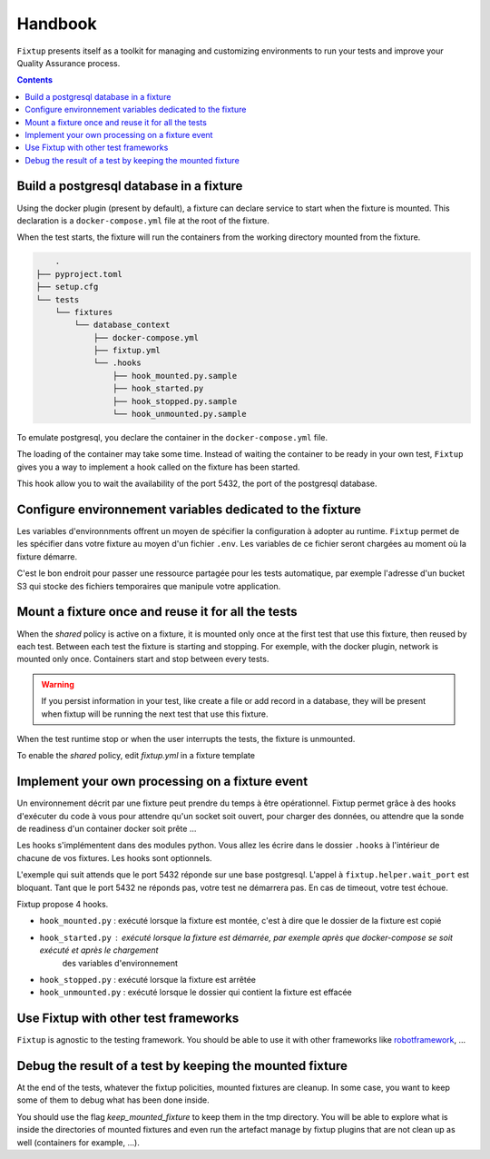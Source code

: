 Handbook
########

``Fixtup`` presents itself as a toolkit for managing and customizing environments
to run your tests and improve your Quality Assurance process.

.. contents::
  :backlinks: top

Build a postgresql database in a fixture
****************************************

Using the docker plugin (present by default), a fixture can declare service to start when the fixture is mounted.
This declaration is a ``docker-compose.yml`` file at the root of the fixture.

When the test starts, the fixture will run the containers from the working directory
mounted from the fixture.

.. code-block:: text

        .
    ├── pyproject.toml
    ├── setup.cfg
    └── tests
        └── fixtures
            └── database_context
                ├── docker-compose.yml
                ├── fixtup.yml
                └── .hooks
                    ├── hook_mounted.py.sample
                    ├── hook_started.py
                    ├── hook_stopped.py.sample
                    └── hook_unmounted.py.sample

To emulate postgresql, you declare the container in the ``docker-compose.yml`` file.

.. code-block:: yaml
    :caption: tests/fixtures/database_context/docker-compose.yml

    version: '3'
    services:
      postgresql:
        image: postgres
        ports:
          - "5432:5432"
        environment:
          - POSTGRES_PASSWORD=1234

The loading of the container may take some time. Instead of waiting the container to be ready in your own
test, ``Fixtup`` gives you a way to implement a hook called on the fixture has been started.

This hook allow you to wait the availability of the port 5432, the port of the postgresql database.

.. code-block:: python
    :caption: tests/fixtures/database_context/.hooks/started.py

    import fixtup

    fixtup.helper.wait_port(5432, timeout=2000)


Configure environnement variables dedicated to the fixture
**********************************************************

Les variables d'environnments offrent un moyen de spécifier la configuration à adopter au runtime.
``Fixtup`` permet de les spécifier dans votre fixture au moyen d'un fichier ``.env``. Les variables de ce fichier
seront chargées au moment où la fixture démarre.

C'est le bon endroit pour passer une ressource partagée pour les tests automatique, par exemple l'adresse d'un bucket S3
qui stocke des fichiers temporaires que manipule votre application.

Mount a fixture once and reuse it for all the tests
***************************************************

When the `shared` policy is active on a fixture, it is mounted only once at the first test that use this fixture,
then reused by each test. Between each test the fixture is starting and stopping. For exemple, with the docker
plugin, network is mounted only once. Containers start and stop between every tests.

.. warning:: If you persist information in your test, like create a file or add record in a database, they will be
    present when fixtup will be running the next test that use this fixture.

When the test runtime stop or when the user interrupts the tests, the fixture is unmounted.

To enable the `shared` policy, edit `fixtup.yml` in a fixture template

.. code-block:: yaml
    :caption: tests/fixtures/fixtup/simple_fixture/fixtup.yml

    shared: true

Implement your own processing on a fixture event
************************************************

Un environnement décrit par une fixture peut prendre du temps à être opérationnel.
Fixtup permet grâce à des hooks d'exécuter du code à vous pour attendre qu'un socket soit ouvert, pour charger des données,
ou attendre que la sonde de readiness d'un container docker soit prête ...

Les hooks s'implémentent dans des modules python. Vous allez les écrire dans le dossier
``.hooks`` à l'intérieur de chacune de vos fixtures. Les hooks sont optionnels.

L'exemple qui suit attends que le port 5432 réponde sur une base postgresql. L'appel à ``fixtup.helper.wait_port`` est
bloquant. Tant que le port 5432 ne réponds pas, votre test ne démarrera pas. En cas de timeout, votre test échoue.

.. code-block:: python
    :caption: tests/fixtures/simple_postgresql/.hooks/hook_started.py

    import fixtup

    fixtup.helper.wait_port(5432, timeout=2000)

Fixtup propose 4 hooks.

* ``hook_mounted.py`` : exécuté lorsque la fixture est montée, c'est à dire que le dossier de la fixture est copié
* ``hook_started.py`` : exécuté lorsque la fixture est démarrée, par exemple après que docker-compose se soit exécuté et après le chargement
    des variables d'environnement
* ``hook_stopped.py`` : exécuté lorsque la fixture est arrêtée
* ``hook_unmounted.py`` : exécuté lorsque le dossier qui contient la fixture est effacée

Use Fixtup with other test frameworks
*************************************

``Fixtup`` is agnostic to the testing framework. You should be able to use it with
other frameworks like `robotframework <https://robotframework.org/>`__, ...

Debug the result of a test by keeping the mounted fixture
*********************************************************

At the end of the tests, whatever the fixtup policities, mounted fixtures are cleanup. In some case, you want to
keep some of them to debug what has been done inside.

You should use the flag `keep_mounted_fixture` to keep them in the tmp directory. You will be able to
explore what is inside the directories of mounted fixtures and even run the artefact manage by fixtup plugins that
are not clean up as well (containers for example, ...).

.. code-block:: python
    :caption: ./tests/integrations/test_utils.py

    import unittest
    import os

    import fixtup

    class UtilsTest(unittest.TestCase)

        def test_thumbnail_should_generate_thumbnail(self):
            with fixtup.up('thumbnail_context', keep_mounted_fixture=True):
                # Given
                wd = os.getcwd()

                # ...
